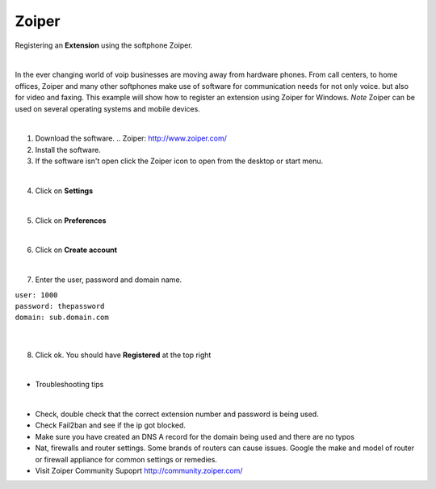 Zoiper
=======

Registering an **Extension** using the softphone Zoiper.

|

In the ever changing world of voip businesses are moving away from hardware phones.  From call centers, to home offices, Zoiper and many other softphones make use of software for communication needs for not only voice. but also for video and faxing. This example will show how to register an extension using Zoiper for Windows. *Note* Zoiper can be used on several operating systems and mobile devices.

|
1. Download the software. .. Zoiper: http://www.zoiper.com/
2. Install the software.
3. If the software isn't open click the Zoiper icon to open from the desktop or start menu.

.. image:: ../../_static/images/iungopbx_zoiper.jpg
        :scale: 85%

|

4. Click on **Settings**

.. image:: ../../_static/images/iungopbx_zoiper1.jpg
        :scale: 85%

|

5. Click on **Preferences**

.. image:: ../../_static/images/iungopbx_zoiper2.jpg
        :scale: 85%

|

6. Click on **Create account**

.. image:: ../../_static/images/iungopbx_zoiper3.jpg
        :scale: 85%

|

7. Enter the user, password and domain name.

| ``user: 1000``
| ``password: thepassword``
| ``domain: sub.domain.com``

|

.. image:: ../../_static/images/iungopbx_zoiper4.jpg
        :scale: 85%

|

8. Click ok.  You should have **Registered** at the top right

.. image:: ../../_static/images/iungopbx_zoiper5.jpg
        :scale: 85%

|

- Troubleshooting tips

|

* Check, double check that the correct extension number and password is being used.
* Check Fail2ban and see if the ip got blocked.
* Make sure you have created an DNS A record for the domain being used and there are no typos
* Nat, firewalls and router settings.  Some brands of routers can cause issues.  Google the make and model of router or firewall appliance for common settings or remedies.
* Visit Zoiper Community Supoprt http://community.zoiper.com/
